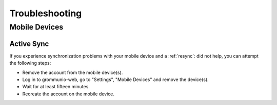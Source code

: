 ..
        SPDX-License-Identifier: CC-BY-SA-4.0 or-later
        SPDX-FileCopyrightText: 2024 grommunio GmbH

###############
Troubleshooting
###############

Mobile Devices
===============

Active Sync
-----------

__ _mdmresync:

If you experience synchronization problems with your mobile device and a
:ref:`resync`:
did not help, you can attempt the following steps:

* Remove the account from the mobile device(s).
* Log in to grommunio-web, go to "Settings", "Mobile Devices" and remove the
  device(s).
* Wait for at least fifteen minutes.
* Recreate the account on the mobile device.
